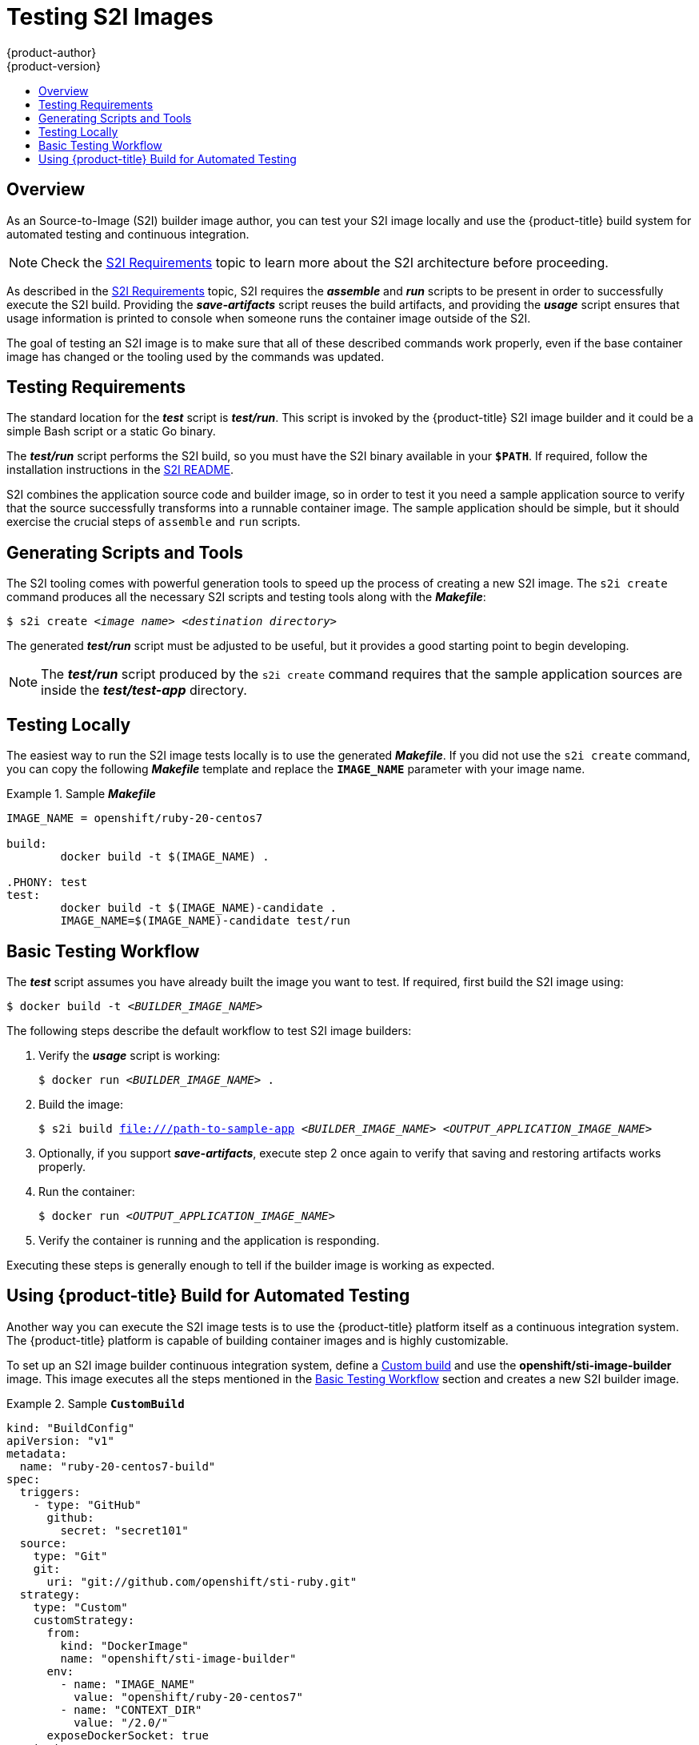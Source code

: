 [[creating-images-s2i-testing]]
= Testing S2I Images
{product-author}
{product-version}
:data-uri:
:icons:
:experimental:
:toc: macro
:toc-title:

toc::[]

== Overview
As an Source-to-Image (S2I) builder image author, you can test your S2I image
locally and use the {product-title} build system for automated testing and
continuous integration.

[NOTE]
====
Check the xref:s2i.adoc#creating-images-s2i[S2I Requirements] topic to learn more about the S2I
architecture before proceeding.
====

As described in the xref:s2i.adoc#creating-images-s2i[S2I Requirements] topic, S2I requires the
*_assemble_* and *_run_* scripts to be present in order to successfully execute
the S2I build. Providing the *_save-artifacts_* script reuses the build
artifacts, and providing the *_usage_* script ensures that usage information is
printed to console when someone runs the container image outside of the S2I.

The goal of testing an S2I image is to make sure that all of these described
commands work properly, even if the base container image has changed or the tooling
used by the commands was updated.

[[testing-requirements]]

== Testing Requirements
The standard location for the *_test_* script is *_test/run_*. This script is
invoked by the {product-title} S2I image builder and it could be a simple Bash
script or a static Go binary.

The *_test/run_* script performs the S2I build, so you must have the S2I binary
available in your `*$PATH*`. If required, follow the installation instructions
in the
https://github.com/openshift/source-to-image/blob/master/README.md#installation[S2I
README].

S2I combines the application source code and builder image, so in order to test
it you need a sample application source to verify that the source successfully
transforms into a runnable container image. The sample application should be simple,
but it should exercise the crucial steps of `assemble` and `run` scripts.

[[generating-scripts-and-tools]]

== Generating Scripts and Tools
The S2I tooling comes with powerful generation tools to speed up the process of
creating a new S2I image. The `s2i create` command produces all the necessary S2I
scripts and testing tools along with the *_Makefile_*:

****
`$ s2i create _<image name>_ _<destination directory>_`
****

The generated *_test/run_* script must be adjusted to be
useful, but it provides a good starting point to begin developing.

[NOTE]
====
The *_test/run_* script produced by the `s2i create` command requires that the sample application sources are inside the *_test/test-app_* directory.
====

[[testing-locally]]

== Testing Locally
The easiest way to run the S2I image tests locally is to use the generated
*_Makefile_*. If you did not use the `s2i create` command, you can copy the
following *_Makefile_* template and replace the `*IMAGE_NAME*` parameter with
your image name.

.Sample *_Makefile_*
====

----
IMAGE_NAME = openshift/ruby-20-centos7

build:
	docker build -t $(IMAGE_NAME) .

.PHONY: test
test:
	docker build -t $(IMAGE_NAME)-candidate .
	IMAGE_NAME=$(IMAGE_NAME)-candidate test/run
----
====

[[basic-testing-workflow]]

== Basic Testing Workflow
The *_test_* script assumes you have already built the image you want to
test. If required, first build the S2I image using:

****
`$ docker build -t _<BUILDER_IMAGE_NAME>_`
****

The following steps describe the default workflow to test S2I image builders:

. Verify the *_usage_* script is working:
+
====

****
`$ docker run _<BUILDER_IMAGE_NAME>_ .`
****
====

. Build the image:
+
====

[options="nowrap"]
****
`$ s2i build file:///path-to-sample-app _<BUILDER_IMAGE_NAME>_ _<OUTPUT_APPLICATION_IMAGE_NAME>_`
****
====

. Optionally, if you support *_save-artifacts_*, execute step 2 once again to
verify that saving and restoring artifacts works properly.

. Run the container:
+
====

****
`$ docker run _<OUTPUT_APPLICATION_IMAGE_NAME>_`
****
====

. Verify the container is running and the application is responding.

Executing these steps is generally enough to tell if the builder image is
working as expected.

[[using-openshift-build-for-automated-testing]]

== Using {product-title} Build for Automated Testing
Another way you can execute the S2I image tests is to use the {product-title}
platform itself as a continuous integration system. The {product-title} platform
is capable of building container images and is highly customizable.

To set up an S2I image builder continuous integration system, define a
xref:../architecture/core_concepts/builds_and_image_streams.adoc#custom-build[Custom
build] and use the *openshift/sti-image-builder* image. This image executes all
the steps mentioned in the xref:basic-testing-workflow[Basic Testing Workflow]
section and creates a new S2I builder image.

.Sample `*CustomBuild*`
====

[source.yaml]
----
kind: "BuildConfig"
apiVersion: "v1"
metadata:
  name: "ruby-20-centos7-build"
spec:
  triggers:
    - type: "GitHub"
      github:
        secret: "secret101"
  source:
    type: "Git"
    git:
      uri: "git://github.com/openshift/sti-ruby.git"
  strategy:
    type: "Custom"
    customStrategy:
      from:
        kind: "DockerImage"
        name: "openshift/sti-image-builder"
      env:
        - name: "IMAGE_NAME"
          value: "openshift/ruby-20-centos7"
        - name: "CONTEXT_DIR"
          value: "/2.0/"
      exposeDockerSocket: true
  output:
    to:
      kind: "ImageStreamTag"
      name: "ruby-20-centos7:latest"
----

====

You can use the `oc create` command to create this `*BuildConfig*`. After you create the `*BuildConfig*`, you can start the build using the following command:

====

****
`$ oc start-build ruby-20-centos7-build`
****
====

If your {product-title} instance is hosted on a public IP address, the build can be
triggered each time you push into your S2I builder image GitHub repository. See
xref:../dev_guide/builds.adoc#webhook-triggers[webhook triggers] for more information.

You can also use the `*CustomBuild*` to trigger a rebuild of your application
based on the S2I image you updated. See xref:../dev_guide/builds.adoc#image-change-triggers[image change triggers]
for more information.
